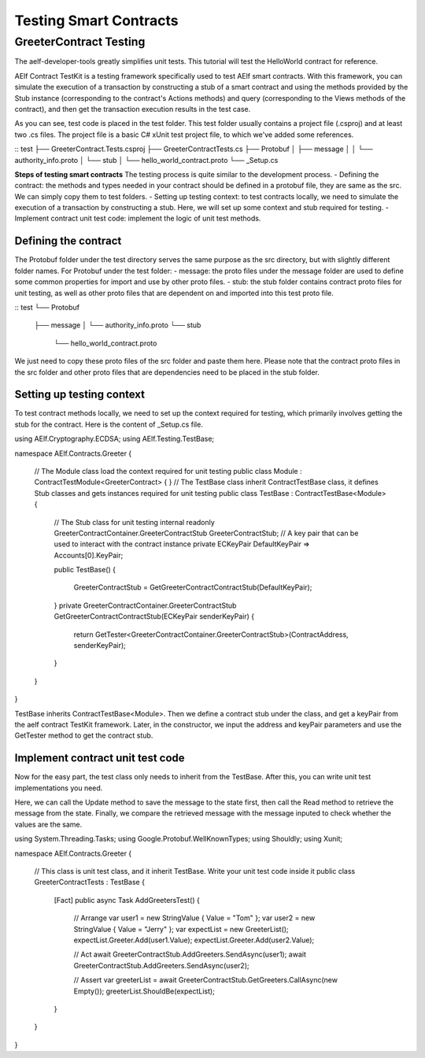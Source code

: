 Testing Smart Contracts
=======================

GreeterContract Testing
-----------------------

The aelf-developer-tools greatly simplifies unit tests. This tutorial will test the HelloWorld contract for reference.

AElf Contract TestKit is a testing framework specifically used to test AElf smart contracts. With this framework,
you can simulate the execution of a transaction by constructing a stub of a smart contract and using the methods provided 
by the Stub instance (corresponding to the contract's Actions methods) and query (corresponding to the Views methods of the contract), 
and then get the transaction execution results in the test case.

As you can see, test code is placed in the test folder. This test folder usually contains a project file (.csproj) and at least two .cs files. 
The project file is a basic C# xUnit test project file, to which we've added some references.

::
test
├── GreeterContract.Tests.csproj
├── GreeterContractTests.cs
├── Protobuf
│   ├── message
│   │   └── authority_info.proto
│   └── stub
│       └── hello_world_contract.proto
└── _Setup.cs

**Steps of testing smart contracts**
The testing process is quite similar to the development process.
- Defining the contract: the methods and types needed in your contract should be defined in a protobuf file, they are same as the src. We can simply copy them to test folders.
- Setting up testing context: to test contracts locally, we need to simulate the execution of a transaction by constructing a stub. Here, we will set up some context and stub required for testing.
- Implement contract unit test code: implement the logic of unit test methods.

Defining the contract
^^^^^^^^^^^^^^^^^^^^^

The Protobuf folder under the test directory serves the same purpose as the src directory, but with slightly different folder names.
For Protobuf under the test folder:
- message: the proto files under the message folder are used to define some common properties for import and use by other proto files.
- stub: the stub folder contains contract proto files for unit testing, as well as other proto files that are dependent on and imported into this test proto file.

::
test
└── Protobuf
    ├── message
    │   └── authority_info.proto
    └── stub
        └── hello_world_contract.proto

We just need to copy these proto files of the src folder and paste them here. Please note that the contract proto files 
in the src folder and other proto files that are dependencies need to be placed in the stub folder.

Setting up testing context
^^^^^^^^^^^^^^^^^^^^^^^^^^

To test contract methods locally, we need to set up the context required for testing, which primarily involves 
getting the stub for the contract. Here is the content of _Setup.cs file.

.. code:: csharp
using AElf.Cryptography.ECDSA;
using AElf.Testing.TestBase;

namespace AElf.Contracts.Greeter
{
    // The Module class load the context required for unit testing
    public class Module : ContractTestModule<GreeterContract>
    {
    }
    // The TestBase class inherit ContractTestBase class, it defines Stub classes and gets instances required for unit testing
    public class TestBase : ContractTestBase<Module>
    {
        // The Stub class for unit testing
        internal readonly GreeterContractContainer.GreeterContractStub GreeterContractStub;
        // A key pair that can be used to interact with the contract instance
        private ECKeyPair DefaultKeyPair => Accounts[0].KeyPair;

        public TestBase()
        {
            GreeterContractStub = GetGreeterContractContractStub(DefaultKeyPair);
        }
        private GreeterContractContainer.GreeterContractStub GetGreeterContractContractStub(ECKeyPair senderKeyPair)
        {
            return GetTester<GreeterContractContainer.GreeterContractStub>(ContractAddress, senderKeyPair);
        }
    }   
}

TestBase inherits ContractTestBase<Module>. Then we define a contract stub under the class, and get a keyPair from the 
aelf contract TestKit framework. Later, in the constructor, we input the address and keyPair parameters and use the GetTester method to get the contract stub.

Implement contract unit test code
^^^^^^^^^^^^^^^^^^^^^^^^^^^^^^^^^

Now for the easy part, the test class only needs to inherit from the TestBase. After this, you can write unit test implementations you need.

Here, we can call the Update method to save the message to the state first, then call the Read method to retrieve the message from the state. 
Finally, we compare the retrieved message with the message inputed to check whether the values are the same.

.. code:: csharp
using System.Threading.Tasks;
using Google.Protobuf.WellKnownTypes;
using Shouldly;
using Xunit;

namespace AElf.Contracts.Greeter
{
    // This class is unit test class, and it inherit TestBase. Write your unit test code inside it
    public class GreeterContractTests : TestBase
    {
        [Fact]
        public async Task AddGreetersTest()
        {
            // Arrange
            var user1 = new StringValue { Value = "Tom" };
            var user2 = new StringValue { Value = "Jerry" };
            var expectList = new GreeterList();
            expectList.Greeter.Add(user1.Value);
            expectList.Greeter.Add(user2.Value);

            // Act
            await GreeterContractStub.AddGreeters.SendAsync(user1);
            await GreeterContractStub.AddGreeters.SendAsync(user2);

            // Assert
            var greeterList = await GreeterContractStub.GetGreeters.CallAsync(new Empty());
            greeterList.ShouldBe(expectList);
        }
    }
}